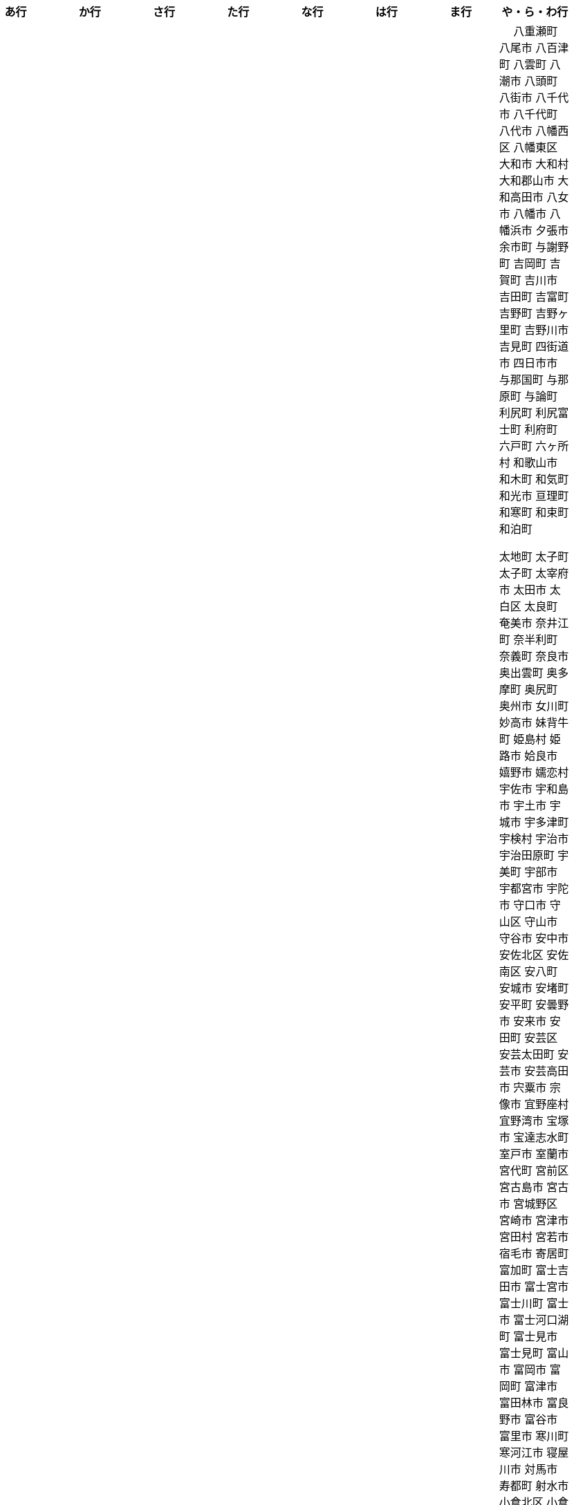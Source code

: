 [width="100%",options="header"]
|===
| あ行 | か行 | さ行 | た行　| な行　| は行　| ま行　| や・ら・わ行


|  相生市
 会津坂下町
 会津美里町
 会津若松市
　あきる野市
 上尾市
 上松町
 あさぎり町
 厚木市
 厚別区
 厚真町
 厚岸町
 厚沢部町
 あま市
 天城町
 天草市
 あわら市
 伊江村
 伊方町
 井川町
 伊賀市
 壱岐市
 伊佐市
 伊豆市
 伊豆の国市
 いすみ市
 出水市
 和泉市
 出雲市
 出雲崎町
 伊勢市
 伊勢崎市
 伊勢原市
 伊仙町
 伊是名村
 伊丹市
 いちき串木野市
 一関市
 一戸町
 一宮市
 一宮町
 五木村
 井手町
 伊東市
 伊那市
 伊奈町
 いなべ市
 印南町
 伊根町
 いの町
 井原市
 伊平屋村
 今金町
 今治市
 今別町
 伊万里市
 伊予市
 入間市
 いわき市
 印西市
 上田市
 上野村
 上野原市
 うきは市
 右京区
 内子町
 内灘町
 売木村
 うるま市
 えびの市
 えりも町
 大網白里市
 大洗町
 おいらせ町
 おおい町
 大井町
 大石田町
 大泉町
 大磯町
 大分市
 大江町
 大川市
 大川村
 大垣市
 大潟村
 大河原町
 大木町
 大宜味村
 大熊町
 大蔵村
 大桑村
 大口町
 大阪狭山市
 大崎市
 大崎町
 大崎上島町
 大郷町
 大鹿村
 大島町
 大洲市
 大空町
 大田区
 大多喜町
 大竹市
 大玉村
 大田原市
 大田市
 大台町
 大館市
 大津市
 大月市
 大月町
 大槌町
 大津町
 大任町
 大豊町
 大野城市
 大野市
 大野町
 大治町
 大衡村
 大船渡市
 大府市
 大間町
 大町市
 大町町
 大宮区
 大牟田市
 大村市
 大山崎町
 大淀町
 大鰐町
 乙部町

|  各務原市
加賀市
加古川市
 加西市
 嘉島町
　かすみがうら市
 加須市
 交野市
 勝浦市
 勝浦町
 勝山市
 かつらぎ町
 嘉手納町
 加東市
 可児市
 かほく市
 嘉麻市
 加美町
 上天草市
 上板町
 上市町
 上勝町
 上川町
 上北山村
 上京区
 上小阿仁村
 上郡町
 上里町
 上士幌町
 上島町
 上砂川町
 上富田町
 上三川町
 上ノ国町
 上関町
 上山市
 上富良野町
 上峰町
 亀岡市
 亀山市
 加茂市
 唐津市
 刈谷市
 刈羽村
 函南町
 上牧町
 喜界町
 北区
 北区
 北区
 北区
 北区
 北区
 北区
 北区
 北区
 北区
 北区
 北区
 北相木村
 北秋田市
 北茨城市
 喜多方市
 北上市
 北方町
 北川村
 北塩原村
 北島町
 北大東村
 北中城村
 北名古屋市
 北広島市
 北広島町
 北見市
 北本市
 北山村
 吉備中央町
 君津市
 喜茂別町
 基山町
 京極町
 京田辺市
 京丹後市
 京丹波町
 共和町
 久喜市
 串間市
 串本町
 久慈市
 九十九里町
 下松市
 倶知安町
 九度山町
 国頭村
 国東市
 国立市
 国富町
 国見町
 九戸村
 久万高原町
 久米島町
 久米南町
 久御山町
 倉敷市
 倉吉市
 久留米市
 呉市
 剣淵町
 下呂市
 上毛町
 合志市
 古河市
 古賀市
 国分寺市
 九重町
 古座川町
 五霞町
 五ヶ瀬町
 五條市
 五城目町
 五所川原市
 五泉市
 五島市
 五戸町

|  佐井村
 佐伯市
 佐伯区
 坂町
 堺区
 坂井市
 境町
 坂出市
 境港市
 坂城町
 坂戸市
 坂祝町
 佐川町
 佐賀市
 佐久市
 佐久穂町
 さくら市
 佐倉市
 佐々町
 佐世保市
 さつま町
 佐渡市
 佐那河内村
 さぬき市
 佐野市
 佐用町
 佐呂間町
 三郷町
 三条市
 三田市
 三戸町
 塩竈市
 塩尻市
 塩谷町
 四国中央市
 四條畷市
 七ヶ宿町
 七ヶ浜町
 七戸町
 品川区
 信濃町
 士別市
 士幌町
 四万十市
 四万十町
 占冠村
 下市町
 下川町
 下北山村
 下京区
 下郷町
 下條村
 下諏訪町
 下田市
 下野市
 下妻市
 下仁田町
 下関市
 周南市
 勝央町
 初山別村
 城里町
 上越市
 城東区
 城南区
 城陽市
 吹田市
 周防大島町
 すさみ町
 住田町
 墨田区
 住之江区
 住吉区
 世田谷区
 せたな町
　世羅町
　仙北市
　善通寺市
  匝瑳市
  壮瞥町
  外ヶ浜町

|  大樹町
大紀町
大正区
台東区
大和町
多可町
喬木村
多賀町
多賀城市
多気町
多久市
多古町
多治見市
只見町
大刀洗町
たつの市
多度津町
　丹波山村
多摩区
多摩市
多良木町
多良間村
 垂井町
 垂水区
 垂水市
　丹波市
大子町
大仙市
大山町
大東市
　伊達市
　伊達市
 千種区
 千曲市
 千歳市
 千早赤阪村
 千代田区
 千代田町
 北谷町
　中央区
　中央区
　中央区
　中央区
　中央区
　中央区
　中央区
　中央区
　中央区
　中央区
　中央市
 つがる市
 つくば市
 つくばみらい市
 土浦市
 つるぎ町
 天塩町
 天栄村
 天川村
 天童市
 天王寺区
 天白区
 天理市
 天竜区
 天龍村
 十日町市
 土岐市
 ときがわ町
 土佐市
 土佐町
 土佐清水市
 利島村
 十島村
 十津川村
　利根町
 土庄町
　取手市
 十和田市

|   中区
　中区
　中区
　中区
　中区
　中区
　中井町
　中川区
　中川町
　中川村
　中京区
　中城村
　中札内村
　中標津町
　中島村
　中種子町
　中津市
　中津川市
　中土佐町
　中頓別町
　中泊町
　中野区
　中野市
　中之条町
　中能登町
　中原区
　中富良野町
　中間市
　中村区
　中山町
  今帰仁村
  南木曽町
  名護市
　和水町
  名取市
　七飯町
 七尾市
 名張市
 名寄市
 南関町
 南国市
 南城市
 南丹市
 南砺市
 南部町
 南部町
 南部町
 南幌町
 南牧村
 南陽市
 にかほ市
 仁木町
 ニセコ町
 二戸市
 二宮町
 二本松市
 入善町
 仁淀川町


|  南風原町
博多区
函館市
八王子市
　八丈町
　八戸市
 八幡平市
  八郎潟町
 八峰町
 塙町
 原村
 半田市
 坂東市
 光市
　久山町
　ひたちなか市
 七宗町
 人吉市
 兵庫区
 備前市
 伏見区
 ふじみ野市
 双葉町
 古殿町
 古平町
 別海町
 別府市
 伯耆町
 北栄町
 北斗市
 北杜市
 北竜町
 保土ケ谷区

|  前橋市
増毛町
丸亀市
　丸森町
　まんのう町
 三浦市
 三笠市
 三川町
 三木市
 三木町
 三朝町
 三郷市
 三沢市
 三島市
 三島町
 三島村
 三鷹市
 三種町
 三豊市
 みどり市
 みなかみ町
 みなべ町
 南区
 南区
 南区
 南区
 南区
 南区
 南区
 南区
 南区
 南区
 南区
 南区
 南区
 南相木村
 南会津町
 南足柄市
 南阿蘇村
 南アルプス市
 南あわじ市
 南伊豆町
 南伊勢町
 南魚沼市
 南越前町
 南大隅町
 南小国町
 南九州市
 南さつま市
 南三陸町
 南島原市
 南相馬市
 南種子町
 南大東村
 南知多町
 南富良野町
 南房総市
 南牧村
 南箕輪村
 南山城村
 三原市
 三原村
 三春町
 壬生町
 三股町
 みやき町
 三宅町
 三宅村
 みやこ町
 みやま市
 みよし市
 三好市
 三次市
 三芳町
 むかわ町
 向日市
 むつ市
 名東区

|　 八重瀬町
八尾市
八百津町
 八雲町
八潮市
 八頭町
 八街市
 八千代市
 八千代町
 八代市
 八幡西区
 八幡東区
 大和市
 大和村
 大和郡山市
 大和高田市
 八女市
 八幡市
 八幡浜市
 夕張市
 余市町
 与謝野町
 吉岡町
 吉賀町
 吉川市
 吉田町
 吉富町
 吉野町
 吉野ヶ里町
 吉野川市
 吉見町
 四街道市
 四日市市
 与那国町
 与那原町
 与論町
 利尻町
 利尻富士町
 利府町
 六戸町
 六ヶ所村
 和歌山市
 和木町
 和気町
 和光市
 亘理町
 和寒町
 和束町
 和泊町












 太地町
 太子町
 太子町
 太宰府市
 太田市
 太白区
 太良町
 奄美市
 奈井江町
 奈半利町
 奈義町
 奈良市
 奥出雲町
 奥多摩町
 奥尻町
 奥州市
 女川町
 妙高市
 妹背牛町
 姫島村
 姫路市
 姶良市
 嬉野市
 嬬恋村
 宇佐市
 宇和島市
 宇土市
 宇城市
 宇多津町
 宇検村
 宇治市
 宇治田原町
 宇美町
 宇部市
 宇都宮市
 宇陀市
 守口市
 守山区
 守山市
 守谷市
 安中市
 安佐北区
 安佐南区
 安八町
 安城市
 安堵町
 安平町
 安曇野市
 安来市
 安田町
 安芸区
 安芸太田町
 安芸市
 安芸高田市
 宍粟市
 宗像市
 宜野座村
 宜野湾市
 宝塚市
 宝達志水町
 室戸市
 室蘭市
 宮代町
 宮前区
 宮古島市
 宮古市
 宮城野区
 宮崎市
 宮津市
 宮田村
 宮若市
 宿毛市
 寄居町
 富加町
 富士吉田市
 富士宮市
 富士川町
 富士市
 富士河口湖町
 富士見市
 富士見町
 富山市
 富岡市
 富岡町
 富津市
 富田林市
 富良野市
 富谷市
 富里市
 寒川町
 寒河江市
 寝屋川市
 対馬市
 寿都町
 射水市
 小倉北区
 小倉南区
 小値賀町
 小千谷市
 小国町
 小国町
 小坂町
 小城市
 小山市
 小山町
 小川村
 小川町
 小布施町
 小平市
 小平町
 小松島市
 小松市
 小林市
 小樽市
 小浜市
 小海町
 小清水町
 小牧市
 小田原市
 小矢部市
 小竹町
 小笠原村
 小美玉市
 小菅村
 小諸市
 小谷村
 小豆島町
 小郡市
 小野市
 小野町
 小金井市
 小鹿野町
 尼崎市
 尾張旭市
 尾花沢市
 尾道市
 尾鷲市
 屋久島町
 山ノ内町
 山中湖村
 山元町
 山北町
 山口市
 山形市
 山形村
 山梨市
 山武市
 山江村
 山添村
 山田町
 山県市
 山科区
 山辺町
 山都町
 山陽小野田市
 山鹿市
 岐南町
 岐阜市
 岡垣町
 岡崎市
 岡谷市
 岩倉市
 岩内町
 岩出市
 岩国市
 岩手町
 岩槻区
 岩沼市
 岩泉町
 岩美町
 岩見沢市
 岬町
 岸和田市
 島原市
 島本町
 島牧村
 島田市
 嵐山町
 川上村
 川上村
 川俣町
 川内村
 川北町
 川南町
 川口市
 川場村
 川島町
 川崎区
 川崎町
 川崎町
 川本町
 川根本町
 川棚町
 川西市
 川西町
 川西町
 川越市
 川越町
 川辺町
 左京区
 市原市
 市川三郷町
 市川市
 市川町
 市貝町
 帯広市
 常滑市
 常総市
 常陸大宮市
 常陸太田市
 幌加内町
 幌延町
 幕別町
 平内町
 平取町
 平塚市
 平川市
 平戸市
 平泉町
 平生町
 平田村
 平群町
 平谷村
 平野区
 幸区
 幸手市
 幸田町
 広尾町
 広川町
 広川町
 広野町
 広陵町
 庄内町
 庄原市
 府中市
 府中市
 府中町
 度会町
 座間味村
 座間市
 延岡市
 廿日市市
 弘前市
 弟子屈町
 弥富市
 弥彦村
 当別町
 当麻町
 彦根市
 御代田町
 御前崎市
 御坊市
 御宿町
 御嵩町
 御所市
 御杖村
 御殿場市
 御浜町
 御船町
 御蔵島村
 徳之島町
 徳島市
 忍野村
 志免町
 志布志市
 志摩市
 志木市
 志賀町
 忠岡町
 恩納村
 恵庭市
 恵那市
 愛別町
 愛南町
 愛川町
 愛荘町
 愛西市
 成田市
 我孫子市
 戸塚区
 戸沢村
 戸田市
 戸畑区
 所属未定地
 所沢市
 手稲区
 扶桑町
 指宿市
 掛川市
 揖斐川町
 摂津市
 播磨町
 敦賀市
 文京区
 斑鳩町
 斜里町
 新ひだか町
 新上五島町
 新冠町
 新十津川町
 新地町
 新城市
 新宮市
 新宮町
 新宿区
 新富町
 新居浜市
 新島村
 新庄市
 新庄村
 新座市
 新得町
 新温泉町
 新発田市
 新篠津村
 新見市
 新郷村
 日の出町
 日之影町
 日光市
 日出町
 日南市
 日南町
 日吉津村
 日向市
 日田市
 日立市
 日置市
 日進市
 日野市
 日野町
 日野町
 日高川町
 日高市
 日高村
 日高町
 日高町
 早島町
 早川町
 早良区
 旭区
 旭区
 旭川市
 旭市
 明和町
 明和町
 明日香村
 明石市
 春日井市
 春日市
 春日部市
 昭和区
 昭和村
 昭和村
 昭和町
 昭島市
 時津町
 普代村
 智頭町
 更別村
 曽於市
 曽爾村
 最上町
 月形町
 有田川町
 有田市
 有田町
 朝倉市
 朝日村
 朝日町
 朝日町
 朝日町
 朝来市
 朝霞市
 木古内町
 木城町
 木島平村
 木更津市
 木曽岬町
 木曽町
 木津川市
 木祖村
 本別町
 本宮市
 本山町
 本巣市
 本庄市
 本部町
 杉並区
 杉戸町
 村上市
 村山市
 村田町
 東かがわ市
 東みよし町
 東串良町
 東久留米市
 東伊豆町
 東住吉区
 東北町
 東区
 東区
 東区
 東区
 東区
 東区
 東区
 東区
 東区
 東吉野村
 東吾妻町
 東員町
 東大和市
 東大阪市
 東山区
 東峰村
 東川町
 東広島市
 東庄町
 東彼杵町
 東御市
 東成区
 東成瀬村
 東村
 東村山市
 東松山市
 東松島市
 東栄町
 東根市
 東洋町
 東浦町
 東海市
 東海村
 東淀川区
 東温市
 東灘区
 東白川村
 東神楽町
 東秩父村
 東近江市
 東通村
 東郷町
 東金市
 杵築市
 松伏町
 松前町
 松前町
 松原市
 松山市
 松島町
 松崎町
 松川村
 松川町
 松戸市
 松本市
 松江市
 松浦市
 松田町
 松茂町
 松野町
 松阪市
 板倉町
 板柳町
 板橋区
 板野町
 枕崎市
 枚方市
 枝幸町
 柏原市
 柏崎市
 柏市
 柳井市
 柳川市
 柳津町
 柴田町
 栃木市
 栄区
 栄村
 栄町
 栗原市
 栗山町
 栗東市
 根室市
 根羽村
 桂川町
 桐生市
 桑名市
 桑折町
 桜井市
 桜区
 桜川市
 桶川市
 梼原町
 棚倉町
 森町
 森町
 椎葉村
 楢葉町
 榛東村
 様似町
 標津町
 標茶町
 横手市
 横浜町
 横瀬町
 横芝光町
 横須賀市
 橋本市
 橿原市
 檜原村
 檜枝岐村
 歌志内市
 此花区
 武蔵村山市
 武蔵野市
 武豊町
 武雄市
 比布町
 毛呂山町
 気仙沼市
 水上村
 水俣市
 水巻町
 水戸市
 氷川町
 氷見市
 永平寺町
 江別市
 江北町
 江南区
 江南市
 江差町
 江府町
 江戸川区
 江東区
 江津市
 江田島市
 池田市
 池田町
 池田町
 池田町
 池田町
 沖縄市
 河内町
 河内長野市
 河北町
 河南町
 河合町
 河津町
 沼津市
 沼田市
 沼田町
 泉佐野市
 泉区
 泉区
 泉南市
 泉大津市
 泉崎村
 泊村
 泊村
 波佐見町
 泰阜村
 洋野町
 洞爺湖町
 津久見市
 津別町
 津南町
 津和野町
 津奈木町
 津山市
 津島市
 津市
 津幡町
 津野町
 洲本市
 流山市
 浅口市
 浅川町
 浜中町
 浜北区
 浜田市
 浜頓別町
 浦和区
 浦安市
 浦幌町
 浦河町
 浦添市
 浦臼町
 浪江町
 浪速区
 海南市
 海士町
 海津市
 海田町
 海老名市
 海陽町
 涌谷町
 淀川区
 淡路市
 深川市
 深浦町
 深谷市
 添田町
 清川村
 清水区
 清水町
 清水町
 清瀬市
 清田区
 清里町
 清須市
 渋川市
 渋谷区
 渡名喜村
 渡嘉敷村
 港北区
 港区
 港区
 港区
 港南区
 湖南市
 湖西市
 湧別町
 湧水町
 湯前町
 湯川村
 湯梨浜町
 湯沢市
 湯沢町
 湯河原町
 湯浅町
 滑川市
 滑川町
 滝上町
 滝川市
 滝沢市
 潟上市
 潮来市
 瀬戸内市
 瀬戸内町
 瀬戸市
 瀬谷区
 灘区
 焼津市
 熊取町
 熊谷市
 熊野市
 熊野町
 熱海市
 熱田区
 燕市
 片品村
 牛久市
 牟岐町
 牧之原市
 犬山市
 狛江市
 狭山市
 猪名川町
 猪苗代町
 猿払村
 玄海町
 玉名市
 玉城町
 玉川村
 玉村町
 玉東町
 玉野市
 王寺町
 王滝村
 玖珠町
 珠洲市
 球磨村
 琴平町
 琴浦町
 瑞浪市
 瑞穂区
 瑞穂市
 瑞穂町
 甘楽町
 生坂村
 生野区
 生駒市
 産山村
 田上町
 田原市
 田原本町
 田子町
 田尻町
 田川市
 田布施町
 田村市
 田舎館村
 田辺市
 田野町
 田野畑村
 由仁町
 由利本荘市
 由布市
 由良町
 甲佐町
 甲州市
 甲府市
 甲斐市
 甲良町
 甲賀市
 男鹿市
 町田市
 留別村
 留夜別村
 留寿都村
 留萌市
 登別市
 登米市
 白井市
 白子町
 白山市
 白岡市
 白川村
 白川町
 白河市
 白浜町
 白石区
 白石市
 白石町
 白糠町
 白老町
 白馬村
 白鷹町
 皆野町
 益城町
 益子町
 益田市
 盛岡市
 目黒区
 直島町
 直方市

 相良村
 相馬市
 真室川町
 真岡市
 真庭市
 真狩村
 真鶴町
 睦沢町
 矢吹町
 矢巾町
 矢掛町
 矢板市
 矢祭町
 知内町
 知名町
 知多市
 知夫村
 知立市
 石井町
 石垣市
 石岡市
 石川町
 石巻市
 石狩市
 砂川市
 砥部町
 砺波市
 碧南市
 磐梯町
 磐田市
 磯子区
 礼文町
 神埼市
 神奈川区
 神山町
 神崎町
 神川町
 神恵内村
 神戸町
 神栖市
 神河町
 神津島村
 神流町
 神石高原町
 福井市
 福山市
 福島区
 福島市
 福島町
 福崎町
 福智町
 福津市
 福生市
 福知山市
 秋田市
 秋葉区
 秦野市
 秩父別町
 秩父市
 稚内市
 稲城市
 稲敷市
 稲毛区
 稲沢市
 稲美町
 積丹町
 穴水町
 立山町
 立川市
 立科町
 竜王町
 竹原市
 竹富町
 竹田市
 笛吹市
 笠岡市
 笠松町
 笠置町
 笠間市
 筑前町
 筑北村
 筑後市
 筑紫野市
 筑西市
 箕輪町
 箕面市
 箱根町
 築上町
 篠山市
 篠栗町
 米原市
 米子市
 米沢市
 粕屋町
 粟国村
 粟島浦村
 精華町
 糸島市
 糸満市
 糸田町
 糸魚川市
 紀の川市
 紀北町
 紀宝町
 紀美野町
 紋別市
 紗那村
 紫波町
 結城市
 網走市
 綾川町
 綾瀬市
 綾町
 綾部市
 総社市
 緑区
 緑区
 緑区
 緑区
 緑区
 練馬区
 置戸町
 羅臼町
 美作市
 美原区
 美咲町
 美唄市
 美幌町
 美波町
 美浜区
 美浜町
 美浜町
 美浜町
 美浦村
 美深町
 美濃加茂市
 美濃市
 美瑛町
 美祢市
 美郷町
 美郷町
 美郷町
 美里町
 美里町
 美里町
 美馬市
 羽咋市
 羽島市
 羽幌町
 羽後町
 羽曳野市
 羽村市
 羽生市
 習志野市
 聖籠町
 肝付町
 胎内市
 能代市
 能勢町
 能登町
 能美市
 臼杵市
 興部町
 舞鶴市
 舟形町
 舟橋村
 船橋市
 色丹村
 色麻町
 芝山町
 芦別市
 芦北町
 芦屋市
 芦屋町
 花巻市
 花見川区
 芳賀町
 芸西村
 芽室町
 苅田町
 苓北町
 若松区
 若林区
 若桜町
 若狭町
 若葉区
 苫前町
 苫小牧市
 茂原市
 茂木町
 茅ヶ崎市
 茅野市
 茨城町
 茨木市
 草加市
 草津市
 草津町
 荒尾市
 荒川区
 菊川市
 菊池市
 菊陽町
 菰野町
 萩市
 葉山町
 葛城市
 葛尾村
 葛巻町
 葛飾区
 葵区
 蒲郡市
 蓬田村
 蓮田市
 蔵王町
 蕨市
 薩摩川内市
 藍住町
 藤井寺市
 藤岡市
 藤崎町
 藤枝市
 藤沢市
 藤里町
 蘂取村
 蘭越町
 蟹江町
 行方市
 行橋市
 行田市
 袋井市
 袖ケ浦市
 裾野市
 西ノ島町
 西之表市
 西予市
 西京区
 西伊豆町
 西会津町
 西区
 西区
 西区
 西区
 西区
 西区
 西区
 西区
 西区
 西区
 西区
 西区
 西原村
 西原町
 西和賀町
 西宮市
 西尾市
 西川町
 西成区
 西条市
 西東京市
 西桂町
 西海市
 西淀川区
 西目屋村
 西米良村
 西粟倉村
 西脇市
 西興部村
 西蒲区
 西郷村
 西都市
 見沼区
 見附市
 観音寺市
 角田市
 訓子府町
 設楽町
 読谷村
 調布市
 諏訪市
 諫早市
 諸塚村
 豊丘村
 豊中市
 豊前市
 豊富町
 豊山町
 豊岡市
 豊島区
 豊川市
 豊平区
 豊後大野市
 豊後高田市
 豊明市
 豊根村
 豊橋市
 豊浦町
 豊田市
 豊能町
 豊見城市
 豊郷町
 豊頃町
 貝塚市
 赤井川村
 赤平市
 赤村
 赤磐市
 赤穂市
 越前市
 越前町
 越生町
 越知町
 越谷市
 足利市
 足寄町
 足立区
 身延町
 軽井沢町
 軽米町
 輪之内町
 輪島市
 辰野町
 近江八幡市
 逗子市
 遊佐町
 道志村
 遠別町
 遠賀町
 遠軽町
 遠野市
 邑南町
 邑楽町
 那智勝浦町
 那珂川町
 那珂川町
 那珂市
 那覇市
 那賀町
 那須塩原市
 那須烏山市
 那須町
 郡上市
 郡山市
 都城市
 都島区
 都留市
 都筑区
 都農町
 酒々井町
 酒田市
 里庄町
 野々市市
 野木町
 野沢温泉村
 野洲市
 野田市
 野田村
 野辺地町
 野迫川村
 金ケ崎町
 金山町
 金山町
 金武町
 金沢区
 金沢市
 釜石市
 釧路市
 釧路町
 鈴鹿市
 鉾田市
 銚子市
 鋸南町
 錦江町
 錦町
 鎌ケ谷市
 鎌倉市
 鏡石町
 鏡野町
 長万部町
 長与町
 長久手市
 長井市
 長南町
 長和町
 長岡京市
 長岡市
 長島町
 長崎市
 長柄町
 長沼町
 長泉町
 長洲町
 長浜市
 長瀞町
 長生村
 長田区
 長野原町
 長野市
 長門市
 門司区
 門川町
 門真市
 開成町
 関ケ原町
 関川村
 関市
 阪南市
 防府市
 阿久根市
 阿久比町
 阿倍野区
 阿南市
 阿南町
 阿智村
 阿武町
 阿波市
 阿蘇市
 阿見町
 阿賀町
 阿賀野市
 陸別町
 陸前高田市
 階上町
 隠岐の島町
 雄武町
 雨竜町
 雫石町
 雲仙市
 雲南市
 霧島市
 青ヶ島村
 青木村
 青梅市
 青森市
 青葉区
 青葉区
 鞍手町
 韮崎市
 音威子府村
 音更町
 須坂市
 須崎市
 須恵町
 須磨区
 須賀川市
 風間浦村
 飛島村
 飛騨市
 飯南町
 飯塚市
 飯山市
 飯島町
 飯田市
 飯綱町
 飯能市
 飯舘村
 飯豊町
 養父市
 養老町
 館山市
 館林市
 香南市
 香取市
 香春町
 香美市
 香美町
 香芝市
 馬路村
 駒ヶ根市
 駿河区
 高千穂町
 高原町
 高取町
 高山市
 高山村
 高山村
 高岡市
 高島市
 高崎市
 高松市
 高根沢町
 高梁市
 高森町
 高森町
 高槻市
 高津区
 高浜市
 高浜町
 高畠町
 高知市
 高石市
 高砂市
 高萩市
 高野町
 高鍋町
 鬼北町
 魚沼市
 魚津市
 鮫川村
 鮭川村
 鯖江市
 鰺ヶ沢町
 鳥取市
 鳥栖市
 鳥羽市
 鳩山町
 鳴沢村
 鳴門市
 鴨川市
 鴻巣市
 鶴ヶ島市
 鶴居村
 鶴岡市
 鶴田町
 鶴見区
 鶴見区
 鷹栖町
 鹿児島市
 鹿屋市
 鹿島市
 鹿嶋市
 鹿沼市
 鹿角市
 鹿追町
 鹿部町
 麻生区
 麻績村
 黒松内町
 黒滝村
 黒潮町
 黒石市
 黒部市
 龍ケ崎市
 龍郷町

|===
